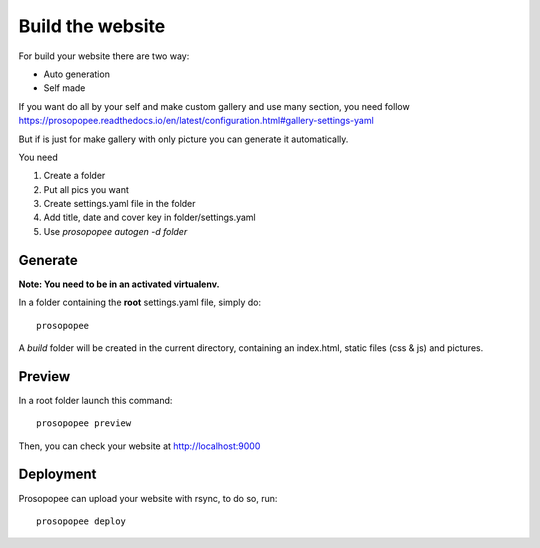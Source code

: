 Build the website
=================

For build your website there are two way:

* Auto generation
* Self made

If you want do all by your self and make custom gallery and use many section, 
you need follow https://prosopopee.readthedocs.io/en/latest/configuration.html#gallery-settings-yaml

But if is just for make gallery with only picture you can generate it automatically.

You need 

1. Create a folder
2. Put all pics you want
3. Create settings.yaml file in the folder
4. Add title, date and cover key in folder/settings.yaml
5. Use `prosopopee autogen -d folder`


Generate
--------

**Note: You need to be in an activated virtualenv.**

In a folder containing the **root** settings.yaml file, simply do::

    prosopopee

A `build` folder will be created in the current directory, containing an
index.html, static files (css & js) and pictures.

Preview
-------

In a root folder launch this command::

  prosopopee preview

Then, you can check your website at http://localhost:9000

Deployment
----------

Prosopopee can upload your website with rsync, to do so, run::

  prosopopee deploy

